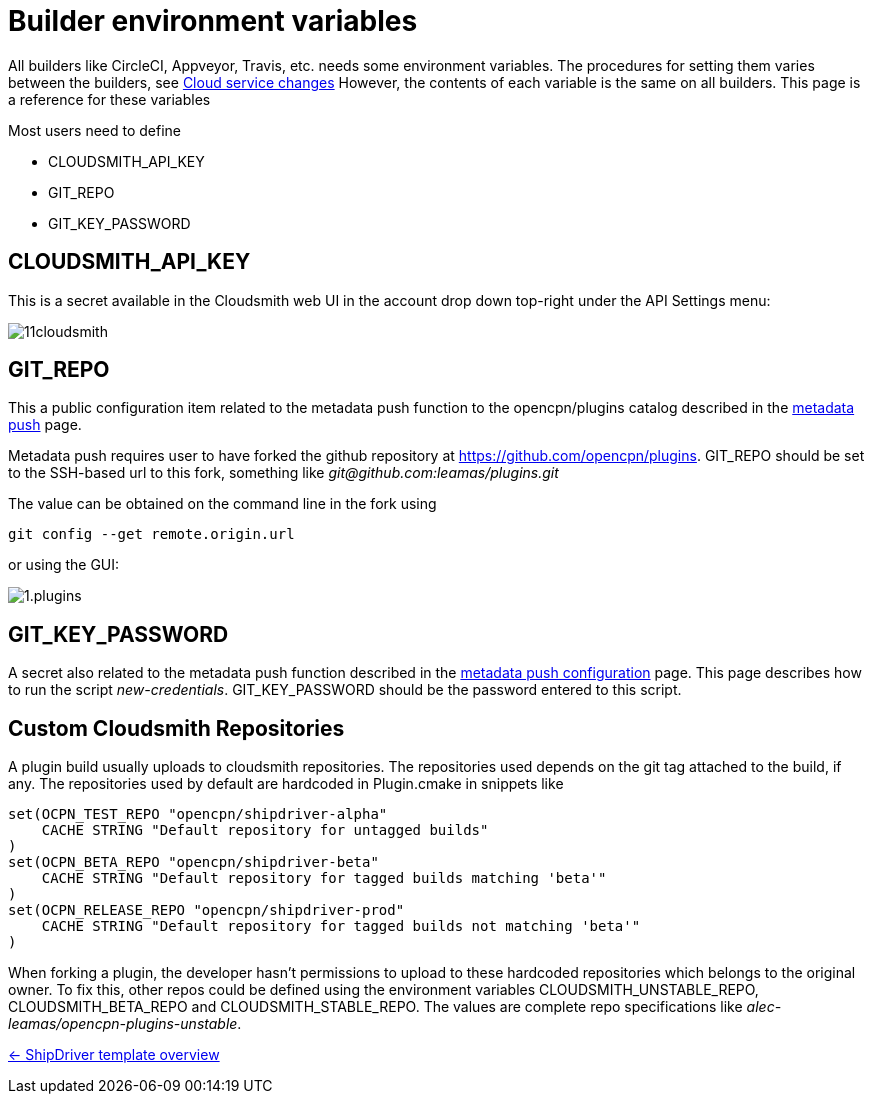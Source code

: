 = Builder environment variables

All builders like CircleCI, Appveyor, Travis, etc. needs some
environment variables. The procedures for setting them varies
between the builders, see
xref:InstallConfigure/Builders/IntroCloudServiceChanges.adoc[Cloud service changes]
However, the contents of each variable is the same on all builders.
This page is a reference for these variables

Most users need to define 

* CLOUDSMITH_API_KEY
* GIT_REPO
* GIT_KEY_PASSWORD


== CLOUDSMITH_API_KEY

This is a secret available in the Cloudsmith web UI in the account
drop down top-right under the API Settings menu:

image::11cloudsmith.jpg[]


== GIT_REPO

This a public configuration item related to the metadata 
push function to the opencpn/plugins catalog described in the
xref:InstallConfigure/Catalog-Github-Integration.adoc[metadata push] page.

Metadata push requires user to have forked the github repository at
https://github.com/opencpn/plugins. GIT_REPO should be set to the 
SSH-based url to this fork, something like _git@github.com:leamas/plugins.git_

The value can be obtained on the command line in the fork using 

    git config --get remote.origin.url

or using the GUI:

image::github/1.plugins.jpg[]


== GIT_KEY_PASSWORD

A secret also related to the metadata push function described in the
xref:InstallConfigure/GithubPreps.adoc[metadata push configuration] page.
This page describes how to run the script _new-credentials_.
GIT_KEY_PASSWORD should be the password entered to this script.


== Custom Cloudsmith Repositories

A plugin build usually uploads to cloudsmith repositories. The
repositories used depends on the git tag attached to the build, if any. 
The repositories used by default are hardcoded in Plugin.cmake in snippets
like

....
set(OCPN_TEST_REPO "opencpn/shipdriver-alpha"
    CACHE STRING "Default repository for untagged builds"
)
set(OCPN_BETA_REPO "opencpn/shipdriver-beta"
    CACHE STRING "Default repository for tagged builds matching 'beta'"
)
set(OCPN_RELEASE_REPO "opencpn/shipdriver-prod"
    CACHE STRING "Default repository for tagged builds not matching 'beta'"
)
....

When forking a plugin, the developer hasn't permissions to upload to
these hardcoded repositories which belongs to the original owner. To fix
this, other repos could be defined using the environment variables
CLOUDSMITH_UNSTABLE_REPO, CLOUDSMITH_BETA_REPO and
CLOUDSMITH_STABLE_REPO. The values are complete repo specifications
like _alec-leamas/opencpn-plugins-unstable_.

xref:Overview.adoc[<- ShipDriver template overview]
